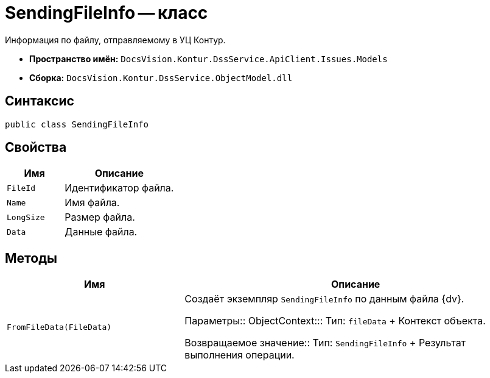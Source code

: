 = SendingFileInfo -- класс

Информация по файлу, отправляемому в УЦ Контур.

* *Пространство имён:* `DocsVision.Kontur.DssService.ApiClient.Issues.Models`
* *Сборка:* `DocsVision.Kontur.DssService.ObjectModel.dll`

== Синтаксис

[source,csharp]
----
public class SendingFileInfo
----

== Свойства

[cols="34,66",options="header"]
|===
|Имя |Описание

|`FileId`
|Идентификатор файла.

|`Name`
|Имя файла.

|`LongSize`
|Размер файла.

|`Data`
|Данные файла.

|===

== Методы

[cols="34,66",options="header"]
|===
|Имя |Описание
|`FromFileData(FileData)`
|Создаёт экземпляр `SendingFileInfo` по данным файла {dv}.

Параметры::
ObjectContext:::
Тип: `fileData`
+
Контекст объекта.

Возвращаемое значение::
Тип: `SendingFileInfo`
+
Результат выполнения операции.
|===
